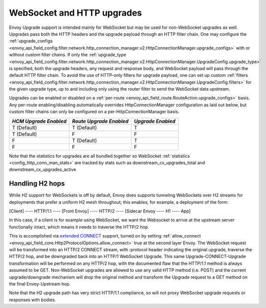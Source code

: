 .. _arch_overview_websocket:

WebSocket and HTTP upgrades
===========================

Envoy Upgrade support is intended mainly for WebSocket but may be used for non-WebSocket
upgrades as well. Upgrades pass both the HTTP headers and the upgrade payload
through an HTTP filter chain. One may configure the
:ref:`upgrade_configs <envoy_api_field_config.filter.network.http_connection_manager.v2.HttpConnectionManager.upgrade_configs>`
with or without custom filter chains. If only the
:ref:`upgrade_type <envoy_api_field_config.filter.network.http_connection_manager.v2.HttpConnectionManager.UpgradeConfig.upgrade_type>`
is specified, both the upgrade headers, any request and response body, and WebSocket payload will
pass through the default HTTP filter chain. To avoid the use of HTTP-only filters for upgrade payload,
one can set up custom
:ref:`filters <envoy_api_field_config.filter.network.http_connection_manager.v2.HttpConnectionManager.UpgradeConfig.filters>`
for the given upgrade type, up to and including only using the router filter to send the WebSocket
data upstream.

Upgrades can be enabled or disabled on a :ref:`per-route <envoy_api_field_route.RouteAction.upgrade_configs>` basis.
Any per-route enabling/disabling automatically overrides HttpConnectionManager configuration as
laid out below, but custom filter chains can only be configured on a per-HttpConnectionManager basis.

+-----------------------+-------------------------+-------------------+
| *HCM Upgrade Enabled* | *Route Upgrade Enabled* | *Upgrade Enabled* |
+=======================+=========================+===================+
| T (Default)           | T (Default)             | T                 |
+-----------------------+-------------------------+-------------------+
| T (Default)           | F                       | F                 |
+-----------------------+-------------------------+-------------------+
| F                     | T (Default)             | T                 |
+-----------------------+-------------------------+-------------------+
| F                     | F                       | F                 |
+-----------------------+-------------------------+-------------------+

Note that the statistics for upgrades are all bundled together so WebSocket
:ref:`statistics <config_http_conn_man_stats>` are tracked by stats such as
downstream_cx_upgrades_total and downstream_cx_upgrades_active

Handling H2 hops
^^^^^^^^^^^^^^^^

While H2 support for WebSockets is off by default, Envoy does supports tunneling WebSockets over
H2 streams for deployments that prefer a uniform H2 mesh throughout; this enables, for example,
a deployment of the form:

[Client] ---- HTTP/1.1 ---- [Front Envoy] ---- HTTP/2 ---- [Sidecar Envoy ---- H1  ---- App]

In this case, if a client is for example using WebSocket, we want the Websocket to arrive at the
upstream server functionally intact, which means it needs to traverse the HTTP/2 hop.

This is accomplished via `extended CONNECT <https://tools.ietf.org/html/rfc8441>`_ support,
turned on by setting :ref:`allow_connect <envoy_api_field_core.Http2ProtocolOptions.allow_connect>`
true at the second layer Envoy. The
WebSocket request will be transformed into an HTTP/2 CONNECT stream, with :protocol header
indicating the original upgrade, traverse the HTTP/2 hop, and be downgraded back into an HTTP/1
WebSocket Upgrade. This same Upgrade-CONNECT-Upgrade transformation will be performed on any
HTTP/2 hop, with the documented flaw that the HTTP/1.1 method is always assumed to be GET.
Non-WebSocket upgrades are allowed to use any valid HTTP method (i.e. POST) and the current
upgrade/downgrade mechanism will drop the original method and transform the Upgrade request to
a GET method on the final Envoy-Upstream hop.

Note that the H2 upgrade path has very strict HTTP/1.1 compliance, so will not proxy WebSocket
upgrade requests or responses with bodies.
